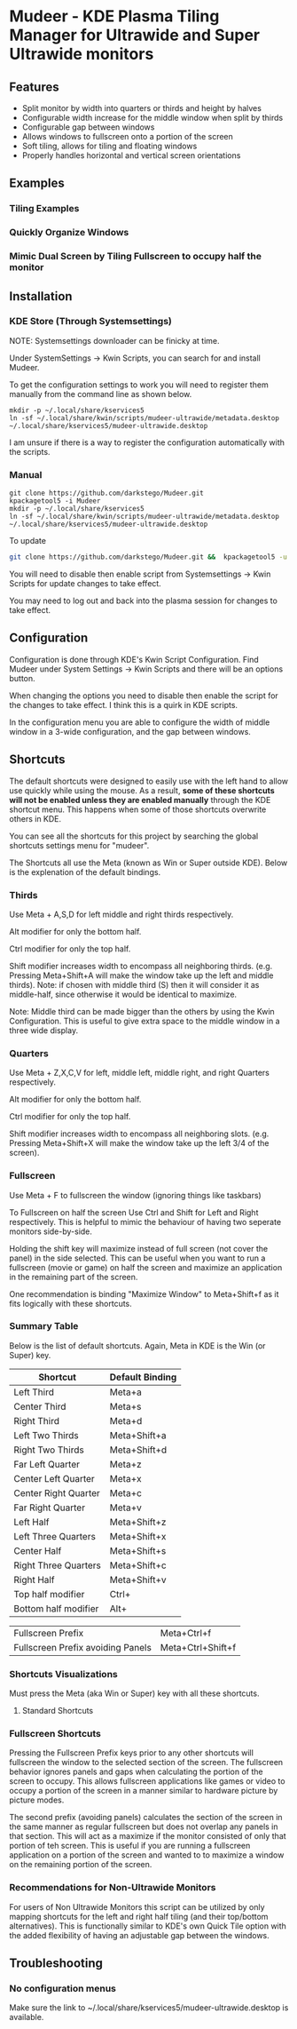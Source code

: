 * Mudeer - KDE Plasma Tiling Manager for Ultrawide and Super Ultrawide monitors

** Features
- Split monitor by width into quarters or thirds and height by halves
- Configurable width increase for the middle window when split by thirds
- Configurable gap between windows
- Allows windows to fullscreen onto a portion of the screen
- Soft tiling, allows for tiling and floating windows
- Properly handles horizontal and vertical screen orientations
  
** Examples
*** Tiling Examples
    #+ATTR_HTML: :style margin-left: auto; margin-right: auto;
    [[https://github.com/darkstego/Mudeer/blob/media/mudeer.gif]]
*** Quickly Organize Windows
    #+ATTR_HTML: :style margin-left: auto; margin-right: auto;
    [[https://github.com/darkstego/Mudeer/blob/media/organize.gif]]
*** Mimic Dual Screen by Tiling Fullscreen to occupy half the monitor
    #+ATTR_HTML: :style margin-left: auto; margin-right: auto;
    [[https://github.com/darkstego/Mudeer/blob/media/fs.gif]]

** Installation

*** KDE Store (Through Systemsettings)
NOTE: Systemsettings downloader can be finicky at time.  
    
Under SystemSettings -> Kwin Scripts, you can search for and install Mudeer.

To get the configuration settings to work you will need to register them manually from the command line as shown below.

     #+BEGIN_EXAMPLE
    mkdir -p ~/.local/share/kservices5
    ln -sf ~/.local/share/kwin/scripts/mudeer-ultrawide/metadata.desktop ~/.local/share/kservices5/mudeer-ultrawide.desktop
   #+END_EXAMPLE

I am unsure if there is a way to register the configuration automatically with the scripts. 
   
*** Manual
     #+BEGIN_EXAMPLE
    git clone https://github.com/darkstego/Mudeer.git
    kpackagetool5 -i Mudeer
    mkdir -p ~/.local/share/kservices5
    ln -sf ~/.local/share/kwin/scripts/mudeer-ultrawide/metadata.desktop ~/.local/share/kservices5/mudeer-ultrawide.desktop
   #+END_EXAMPLE

   To update
   
   #+BEGIN_SRC bash
   git clone https://github.com/darkstego/Mudeer.git &&  kpackagetool5 -u Mudeer
   #+END_SRC

   You will need to disable then enable script from Systemsettings -> Kwin Scripts for update changes to take effect.

   You may need to log out and back into the plasma session for changes to take effect.

** Configuration
   Configuration is done through KDE's Kwin Script Configuration. Find Mudeer under System Settings -> Kwin Scripts and there will be an options button.

   When changing the options you need to disable then enable the script for the changes to take effect. I think this is a quirk in KDE scripts.

   In the configuration menu you are able to configure the width of middle window in a 3-wide configuration, and the gap between windows.

** Shortcuts
   The default shortcuts were designed to easily use with the left
   hand to allow use quickly while using the mouse. As a result, *some of these shortcuts will not be enabled unless they are enabled manually* through the KDE shortcut menu. This happens when some of
   those shortcuts overwrite others in KDE.

   You can see all the shortcuts for this project by searching the
   global shortcuts settings menu for "mudeer".

   The Shortcuts all use the Meta (known as Win or Super outside
   KDE). Below is the explenation of the default bindings.
*** Thirds
    Use Meta + A,S,D for left middle and right thirds respectively.
    
    Alt modifier for only the bottom half.
    
    Ctrl modifier for only the top half.

    Shift modifier increases width to encompass all neighboring
    thirds. (e.g. Pressing Meta+Shift+A will make the window take up
    the left and middle thirds). Note: if chosen with middle third
    (S) then it will consider it as middle-half, since otherwise it
    would be identical to maximize.
    
    Note: Middle third can be made bigger than the others by using the Kwin Configuration.
    This is useful to give extra space to the middle window in a three wide display.

*** Quarters    
    Use Meta + Z,X,C,V for left, middle left, middle right, and right Quarters respectively.
    
    Alt modifier for only the bottom half.
    
    Ctrl modifier for only the top half.

    Shift modifier increases width to encompass all neighboring
    slots. (e.g. Pressing Meta+Shift+X will make the window take up
    the left 3/4 of the screen).

*** Fullscreen
    Use Meta + F to fullscreen the window (ignoring things like taskbars)
    
    To Fullscreen on half the screen Use Ctrl and Shift for Left and Right respectively. This is helpful to mimic the behaviour of having two seperate monitors side-by-side.

    Holding the shift key will maximize instead of full screen (not cover the panel) in the side selected. This can be useful when you want to run a fullscreen (movie or game) on half the screen and maximize an application in the remaining part of the screen.

    One recommendation is binding "Maximize Window" to Meta+Shift+f as it fits logically with these shortcuts.
    
*** Summary Table 
Below is the list of default shortcuts. Again, Meta in KDE is the Win (or Super) key.

| Shortcut             | Default Binding |
|----------------------+-----------------|
| Left Third           | Meta+a          |
| Center Third         | Meta+s          |
| Right Third          | Meta+d          |
| Left Two Thirds      | Meta+Shift+a    |
| Right Two Thirds     | Meta+Shift+d    |
| Far Left Quarter     | Meta+z          |
| Center Left Quarter  | Meta+x          |
| Center Right Quarter | Meta+c          |
| Far Right Quarter    | Meta+v          |
| Left Half            | Meta+Shift+z    |
| Left Three Quarters  | Meta+Shift+x    |
| Center Half          | Meta+Shift+s    |
| Right Three Quarters | Meta+Shift+c    |
| Right Half           | Meta+Shift+v    |
| Top half modifier    | Ctrl+           |
| Bottom half modifier | Alt+            |

| Fullscreen Prefix                 | Meta+Ctrl+f       |
| Fullscreen Prefix avoiding Panels | Meta+Ctrl+Shift+f |

*** Shortcuts Visualizations
Must press the Meta (aka Win or Super) key with all these shortcuts.
    
**** Standard Shortcuts
     #+ATTR_HTML: :style margin-left: auto; margin-right: auto;
     [[https://github.com/darkstego/Mudeer/blob/media/Mudeer-shortcuts.png]]     
 
*** Fullscreen Shortcuts
Pressing the Fullscreen Prefix keys prior to any other shortcuts will fullscreen the window to the selected section of the screen. The fullscreen behavior ignores panels and gaps when calculating the portion of the screen to occupy. This allows fullscreen applications like games or video to occupy a portion of the screen in a manner similar to hardware picture by picture modes.

The second prefix (avoiding panels) calculates the section of the screen in the same manner as regular fullscreen but does not overlap any panels in that section. This will act as a maximize if the monitor consisted of only that portion of teh screen. This is useful if you are running a fullscreen application on a portion of the screen and wanted to to maximize a window on the remaining portion of the screen.  


*** Recommendations for Non-Ultrawide Monitors
    For users of Non Ultrawide Monitors this script can be utilized by only mapping shortcuts for the left and right half tiling (and their top/bottom alternatives). This is functionally similar to KDE's own Quick Tile option with the added flexibility of having an adjustable gap between the windows.
      
** Troubleshooting

*** No configuration menus
  Make sure the link to ~/.local/share/kservices5/mudeer-ultrawide.desktop is available.
